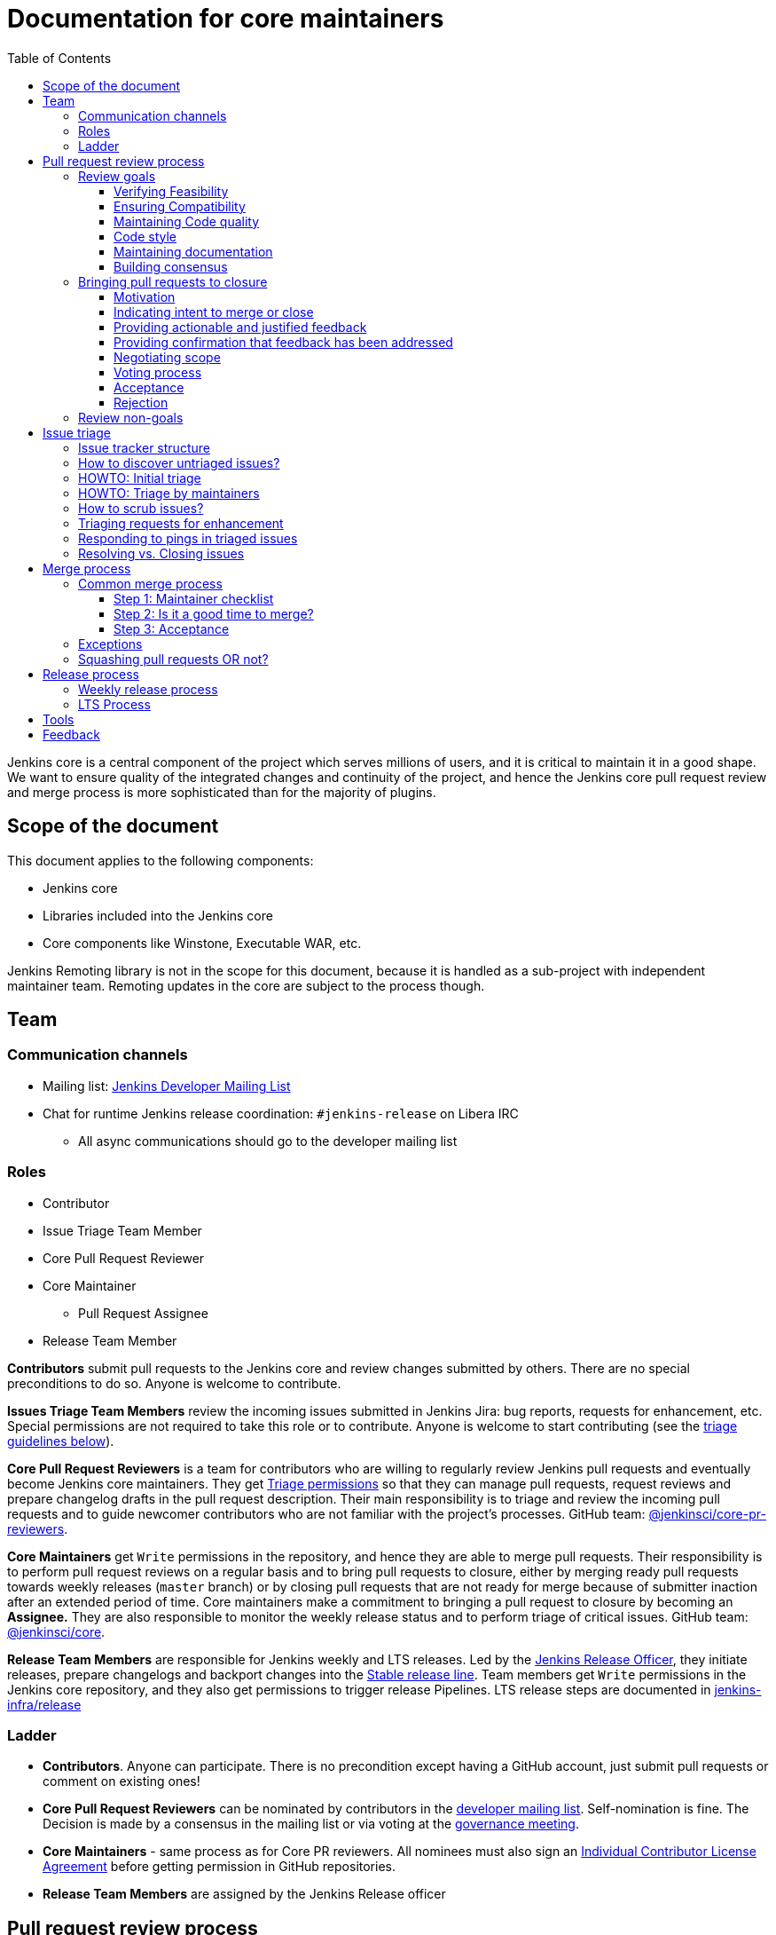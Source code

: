 :toc:
:toclevels: 3

= Documentation for core maintainers

toc::[]

Jenkins core is a central component of the project which serves millions of users, and it is critical to maintain it in a good shape.
We want to ensure quality of the integrated changes and continuity of the project,
and hence the Jenkins core pull request review and merge process is more sophisticated than for the majority of plugins.

== Scope of the document

This document applies to the following components:

* Jenkins core
* Libraries included into the Jenkins core
* Core components like Winstone, Executable WAR, etc.

Jenkins Remoting library is not in the scope for this document,
because it is handled as a sub-project with independent maintainer team.
Remoting updates in the core are subject to the process though.

== Team

=== Communication channels

* Mailing list: link:https://groups.google.com/d/forum/jenkinsci-dev[Jenkins Developer Mailing List]
* Chat for runtime Jenkins release coordination: `#jenkins-release` on Libera IRC
** All async communications should go to the developer mailing list

=== Roles

* Contributor
* Issue Triage Team Member 
* Core Pull Request Reviewer
* Core Maintainer
** Pull Request Assignee
* Release Team Member

**Contributors** submit pull requests to the Jenkins core and review changes submitted by others.
There are no special preconditions to do so.
Anyone is welcome to contribute.

**Issues Triage Team Members** review the incoming issues submitted in Jenkins Jira:
bug reports, requests for enhancement, etc.
Special permissions are not required to take this role or to contribute.
Anyone is welcome to start contributing (see the <<issue-triage,triage guidelines below>>).

**Core Pull Request Reviewers** is a team for contributors who are willing to regularly review Jenkins pull requests and eventually become Jenkins core maintainers.
They get https://help.github.com/en/github/setting-up-and-managing-organizations-and-teams/repository-permission-levels-for-an-organization[Triage permissions] so that they can manage pull requests, request reviews and prepare changelog drafts in the pull request description.
Their main responsibility is to triage and review the incoming pull requests
and to guide newcomer contributors who are not familiar with the project's processes.
GitHub team: link:https://github.com/orgs/jenkinsci/teams/core-pr-reviewers[@jenkinsci/core-pr-reviewers].

**Core Maintainers** get `Write` permissions in the repository, and hence they are able to merge pull requests.
Their responsibility is to perform pull request reviews on a regular basis and to bring pull requests to closure,
either by merging ready pull requests towards weekly releases (`master` branch)
or by closing pull requests that are not ready for merge because of submitter inaction after an extended period of time.
Core maintainers make a commitment to bringing a pull request to closure by becoming an **Assignee.**
They are also responsible to monitor the weekly release status and to perform triage of critical issues.
GitHub team: link:https://github.com/orgs/jenkinsci/teams/core[@jenkinsci/core].

**Release Team Members** are responsible for Jenkins weekly and LTS releases.
Led by the link:https://www.jenkins.io/project/team-leads/#release[Jenkins Release Officer], they initiate releases, prepare changelogs and backport changes into the link:https://www.jenkins.io/download/lts/[Stable release line].
Team members get `Write` permissions in the Jenkins core repository, and they also get permissions to trigger release Pipelines. LTS release steps are documented in link:https://github.com/jenkins-infra/release/blob/master/.github/ISSUE_TEMPLATE/1-lts-release-checklist.md[jenkins-infra/release]

=== Ladder

* **Contributors**. Anyone can participate.
  There is no precondition except having a GitHub account, just submit pull requests or comment on existing ones!
* **Core Pull Request Reviewers** can be nominated by contributors in the link:https://groups.google.com/d/forum/jenkinsci-dev[developer mailing list]. 
Self-nomination is fine.
The Decision is made by a consensus in the mailing list or via voting at the link:https://www.jenkins.io/project/governance-meeting/[governance meeting].
* **Core Maintainers** - same process as for Core PR reviewers.
  All nominees must also sign an link:https://github.com/jenkinsci/infra-cla/[Individual Contributor License Agreement] before getting permission in GitHub repositories.
* **Release Team Members** are assigned by the Jenkins Release officer

== Pull request review process

Jenkins core is a mission-critical part of the ecosystem.
We need to ensure that submitted pull requests are not only code complete,
but also that they do not introduce undesired defects, breaking changes and technical debt.
At the same time, we are interested to make the review process as simple as possible for contributors and maintainers.

=== Review goals

Pull requests review in Jenkins is not just about reviewing code and accepting them if the code is OK.
Core maintainers are expected to ensure feasibility and compatibility of changes,
to maintain a good quality of the codebase and documentation,
to ensure there is a consensus between contributors,
and to bring pull requests to closure in a timely fashion,
either by merging ready pull requests towards weekly releases
or by closing pull requests that are not ready for merge because of submitter inaction after an extended period of time.

==== Verifying Feasibility

Reviewers are expected to look at changes critically from a "product management" point of view.
It's not just about the code, but also whether the change makes sense in a global/holistic way, considering existing popular plugins and the way users experience Jenkins overall.
Also, not every change needs to be merged into the core.
Many features would be better introduced as plugins that have separate release cycles and allow delivering changes faster.
We want to extend the Jenkins core and incorporate widely used functionality and extension points there,
but we try to keep the core as minimal as possible in terms of dependencies.
When the motivation of the pull request is unclear, incomplete, or not entirely cogent, the pull request needs to be labeled with `needs-justification`.

==== Ensuring Compatibility

The Jenkins project has a long history of backward compatibility.
We accept breaking changes when it is needed (security fixes, feature deprecation and removal, etc.),
but ultimately the project's goal is to retain as much compatibility as possible.
It includes both feature compatibility and binary/API compatibility which is important for the plugin ecosystem.
Although we have some tools (like https://github.com/jenkins-infra/usage-in-plugins[usage-in-plugins]) for checking API usages across open-source plugins,
there is no way to confirm external usages in 3rd-party proprietary plugins which are also a part of the ecosystem.

==== Maintaining Code quality

The code doesn't have to be perfect, but we want to ensure that all new code matches basic quality standards:
test coverage for newly added functionality and fixes,
documentation for newly introduced APIs,
the submitted code is readable and matches the code style in the surrounding codebase,
etc.

==== Code style

We're aware that there are existing inconsistencies in the code,
and we do not enforce a single code style across the codebase at the moment.

* New code should follow the (majority) style guide.
  In Jenkins core, we use link:https://www.oracle.com/java/technologies/javase/codeconventions-contents.html[these Code Conventions for the Java TM Programming Language] as a default code style
* Updates to existing code should only fix formatting on the lines affected anyway to keep the diff minimal.
  It helps reviewers focus their attention on the specifics of the change and reduces the risk of a change from one pull request creating a conflict in another pull request.

==== Maintaining documentation

* Jenkins documentation is hosted on https://www.jenkins.io/doc/.
  When a new user-facing change is added, we should encourage contributors to update the documentation in downstream pull requests.
* The Same applies to Jenkins changelogs (link:https://www.jenkins.io/changelog[weekly], link:https://www.jenkins.io/changelog-stable/[stable]) and link:https://www.jenkins.io/doc/upgrade-guide/[upgrade guidelines]:
  We have a semi-automated process that is based on pull request summaries and labels.
  Core maintainers are expected to validate the entries as a part of the pull request review/merge process.
  See the checklist below in the _Merge process_ section.
* When the proposed change lacks sufficient documentation, use the `needs-docs` label on the pull request.

==== Building consensus

Not all changes are discussed before they are submitted as pull requests.
Developer mailing lists, Jira issues and JEPs are used for discussions,
but sometimes the changes go straight to the pull requests.
And we are fine with that, especially for small patches.
Pull requests often become a venue to discuss feasibility, underlying technical decisions and design.
We are fine with that as well.
The pull request can be marked with `needs-more-review` to get more eyes on the change.
If there is no consensus about the feasibility and implementation,
code reviewers are expected to suggest proper channels for contributors to discuss their contributions.

* A discussion in the link:https://groups.google.com/d/forum/jenkinsci-dev[Jenkins Developer Mailing List] is the default way to go
* If no consensus can be reached on the mailing list,
  voting at the link:https://www.jenkins.io/project/governance-meeting/[Jenkins Governance Meeting] can be used to get a final decision.

=== Bringing pull requests to closure

==== Motivation

An obvious goal of the project is to deliver value to end users,
without which end users would cease use of the delivered software.
A pull request represents potential value for end users,
value which is only realized when the pull request is merged and delivered in a shipping release.

The same goes to maintenance pull requests that do not deliver immediate value to the users
but improve the project's health and sustainability, for example
developer documentation updates, code quality, project and test automation, etc.
They also need to be merged, and it is in our best interest to do it rather sooner than later.

[cols="1,1"]
|===
|Optimal Outcome|Suboptimal Outcome

|When a pull request is merged and delivered in a shipping release, users are rewarded with this value.
|Inversely, when a pull request remains unmerged and unreleased for an extended period of time, users are deprived of this value.
|===

Another explicit goal of the project is to encourage both new and seasoned contributors alike.

[cols="1,1"]
|===
|Optimal Outcome|Suboptimal Outcome

|When a submission that is ready for merge is approved, merged, and released in a timely fashion, the contributor is more likely to contribute again.
|Inversely, when a submission that is ready for merge languishes without timely approval, merge, and release, the contributor is less likely to contribute again.
|When the contributor of a submission that is not _yet_ ready for merge is provided with clear, actionable, and justified feedback and when, after the action has been taken, the submission is subsequently reviewed again, approved, merged, and released in a timely fashion, the contributor is more likely to contribute again.
|Inversely, when the contributor of a submission that is not _yet_ ready for merge is provided feedback without reasoning or asked questions that do not ultimately lead to a clear action item, the contributor is less likely to improve the quality of the submission.
|When contributors and reviewers successfully negotiate scope, the contributor is more likely to complete the submission.
|Inversely, when contributors and reviewers fail to negotiate a middle ground regarding scope, the contributor is less likely to complete the submission.
|When an impractical submission is reviewed and explicitly rejected with reasoning in a timely fashion, the contributor is more likely to improve the quality of future submissions.
|Inversely, when an impractical submission is ignored without an explicit rejection or rejected explicitly without reasoning, the contributor is less likely to improve the quality of future submissions.
|===

For these reasons, core maintainers are expected not only to review pull requests but also to bring them to closure in a timely fashion,
either by merging ready pull requests towards weekly releases
or by closing pull requests that are not ready for merge after an extended period of time.
As part of the process of bringing pull requests to closure,
core maintainers are expected to steer discussions towards the identification of clear action items with reasoning
and to explicitly reject with reasoning pull requests for which there are no clear and justified action items or for which such action items remain incomplete after an extended period of time.

==== Indicating intent to merge or close

Core maintainers communicate their intention to bring a pull request to closure by adding themselves to the pull request in the **Assignees** field,
through which they make a commitment to work with the contributor to either merge the pull request or to explicitly reject it.
To avoid ambiguity, at most one (1) core maintainer should be assigned to a pull request.
Only core maintainers should be assigned to pull requests,
since a non-maintainer would be unable to fulfill the commitment by merging the pull request or explicitly rejecting it.
To avoid making commitments on behalf of others that cannot be fulfilled,
core maintainers should only assign pull requests to themselves and not to other core maintainers.
An exception to the above would be if, following the adoption of this system, a pull request is brought to closure but remains unassigned.
In that case, any core maintainer can retroactively assign the pull request to the core maintainer who merged or closed it for tracking purposes.
In light of the responsibility to merge or close pull requests implied by membership on the core team,
all core maintainers are strongly encouraged to regularly merge or close pull requests.

==== Providing actionable and justified feedback

Once assigned to a pull request, a core maintainer should make every reasonable effort to drive the pull request to closure in a timely fashion.
If further action is needed before the pull request can be accepted, this action should be explicitly requested along with the reasoning behind it.
Contributors are far more likely to successfully complete action items when the reasoning behind the request is explicit and cogent.
It is perfectly reasonable for the assignee or any other reviewer to ask questions,
but the ultimate goal of these questions should be to arrive at clear and justified action item(s);
otherwise, the process can languish for an extended period of time.
It is the responsibility of the assignee to steer the discussion towards concrete and justified action item(s).

==== Providing confirmation that feedback has been addressed

Once any requested actions have been taken, the assignee should make every reasonable effort to provide explicit confirmation that each action item has been completed.
This gives contributors positive reinforcement and confidence that their submission is moving forward through the process,
ultimately making them more likely to complete the process and contribute again.
Assignees who cannot provide such confirmation in a timely fashion are strongly encouraged to remove their assignment from the pull request in order to allow another core maintainer to pick it up.
If the assignee cannot respond in a timely fashion, the author or another core maintainer may ask the current assignee about their intentions;
in the absence of a timely response, another core maintainer may remove the assignment.

==== Negotiating scope

Not every pull request reaches a state of perfection at the end of the review process.
Sometimes, requests are made that, while justified, represent an additional amount of work that the contributor may not be willing to do.
In some cases it is critical to complete the additional work, but in others "you aren't gonna need it" (YAGNI).
In such cases, the assignee should make a good faith effort to negotiate with the contributor to find a reasonable middle ground that is "good enough."
Failure to negotiate successfully can often chase contributors away.
If the additional work is simple enough and the submission is not moving forward,
the assignee may consider occasionally giving the contributor a lift by completing the additional work,
though this is not expected in the general case
and would not be fair to the assignee if a large amount of additional work is necessary.

==== Voting process

A pull request can often serve as a catalyst for a discussion in which several possible paths forward are identified.
When there is no clear consensus among the core maintainers about the path forward,
the assignee should call for a vote.
While only core maintainers have formally binding votes, any interested parties are generally encouraged to vote, even if their votes are advisory.
To avoid ambiguity, it is preferred that votes be done using https://www.apache.org/foundation/voting.html#expressing-votes-1-0-1-and-fractions[Apache conventions].
Unlike in the Apache Software Foundation, a -1 vote is not a veto but rather a very strong objection.
A -1 vote by a core maintainer stops a pull request in its tracks
until and unless the core maintainer withdraws the -1 vote or is outvoted by other core maintainers.
To ensure that -1 votes are used prudently,
the core maintainer must provide with the -1 vote a technical justification showing why the change is bad
(e.g., opens a security exposure, negatively affects performance, etc.).
A -1 vote without a justification is invalid and has no weight.

==== Acceptance [[acceptance]]

Once a pull request has reached the point where it is ready for merge, it is time to begin the countdown period by applying the `ready-for-merge` label.
To avoid ambiguity, this label should only be applied by a core maintainer who actually intends to merge the pull request.
Non-maintainers, including members of the core PR reviewers team, should not start the countdown period,
as this sends a signal to the contributor that their submission will be merged soon when in fact there may not be a core maintainer who has committed to merging it.
To avoid making commitments on behalf of others that cannot be fulfilled,
the `ready-for-merge` label should be applied by the assignee and not by another core maintainer.
If the pull request does not have an assignee, applying the `ready-for-merge` label implies self-assignment,
and this self-assignment may retroactively be made explicit by another core maintainer for tracking purposes.
Please be mindful that people are more likely to contribute again when they are thanked for their contribution.
An example acceptance message is as follows:

> This PR is now ready for merge. We will merge it after approximately 24 hours if there is no negative feedback. Please see the https://github.com/jenkinsci/jenkins/blob/master/docs/MAINTAINERS.adoc#merge-process[merge process documentation] for more information about the merge process. Thanks!

==== Rejection

Not all pull requests reach the point where they are ready for merge.
In some cases, the pull request is close to being ready, but one or more justified action items remain incomplete.
In other cases, negotiations regarding scope have reached an impasse.
In other cases, the pull request is very far from being ready or is completely impractical, and no progress is being made.
When a pull request is not ready for merge after an extended period of time,
the assignee is responsible for completing the rejection process,
first by applying the `stalled` label, then by applying the `proposed-for-closed` label, and finally by closing the pull request with a rejection message.
This process should be undertaken with the utmost care and respect
in order to ensure that the contributor feels welcome to contribute again.
At minimum, the reasoning behind the rejection should be stated in objective and factual terms.
If the proposed change might be accepted again in the future once additional action item(s) have been completed,
these should be stated to allow for the original author or a different author to complete the proposed change.
Please be mindful that people are more likely to contribute again when they are thanked for their contribution.
An example rejection message is as follows:

> I am closing this PR due to <insert reasoning here>. On behalf of the core team, I would like to thank you for your contribution. Even though this PR did not make it across the finish line, it was a promising start! I continue to encourage you (or anyone else who is interested) to pick up this effort and drive it to completion. Thanks!

=== Review non-goals

Code reviews do NOT pursue the following goals:

* Accepting/merging any pull request. 
  Not everything is going to be merged, and reviewers are expected to focus on the Jenkins ecosystem integrity first.
  We guide contributors and help them to get their changes integrated, but it needs cooperation on both sides.
  It is **fine** to close invalid and inactive pull requests if there is no activity by a submitter or other contributors.
  When a pull request remains inactive for a month, it can be marked with the label `stalled`.
  If the pull request remains inactive or without consensus for yet another month, the pull request can be marked as `proposed-for-close`.
  The pull request should then be closed in approximately a week if this state persists.
* Enforcing a particular coding style.
  Jenkins core has a complex codebase created by many contributors, and different files have different designs.
  Our main goal is to firstly have the code readable by other contributors.
* Make contributors fix issues that are not related to the primary topic of the pull request
** Create follow-up issues instead, it is fine to reference them in comments so that the contributor might want to pick them up
* Make contributors to have atomic commit history or to squash their pull request
** Not every contributor is a Git expert, do not request changes in the commit history unless it is necessary
** Core maintainers can squash PRs during the merge.
   If you feel this is important, add the link:https://github.com/jenkinsci/jenkins/pulls?q=is%3Aopen+is%3Apr+label%3Asquash-merge-me[squash-merge-me] label
** We want to keep pull requests focused when possible (one feature/fix per pull request),
   but we can live without it if there is no need to backport changes to the stable baseline.

== Issue triage

Jenkins core and most of its components use link:https://issues.jenkins.io/[Jenkins Jira] as an issue tracker.
This issue tracker is open to all Jenkins users.
They report defects and requests for enhancements,
and then component maintainers triage issues and provide feedback to users.
In the case of the Jenkins core, the *Issue Triage Team* and *Core Maintainers* are roles that are expected to process the incoming issues.
These contributors perform initial triage of incoming issues and periodically scrub the issue tracker.

This section provides some tips and tricks about triaging issues submitted to the Jenkins core.

=== Issue tracker structure

Jenkins core uses the link:https://issues.jenkins.io/projects/JENKINS[JENKINS] project for issue tracking.
This project is shared between the Jenkins core components and plugins,
and the Jenkins core is scattered across multiple components: `core`, `remoting`, `cli`, `winstone-jetty`, etc.
In addition to it, there is a default `_unsorted` component which is recommended by default for users
who do not know what is the root cause of an issue they experience.

Searching for all Jenkins core issues is not trivial, and we provide Jira filters for it.

=== How to discover untriaged issues?

* Community rating in Jenkins link:https://www.jenkins.io/changelog/[Regular (Weekly)]
  and link:https://www.jenkins.io/changelog-stable/[LTS] releases.
  Such ratings allow users to reference issues they experienced with new Jenkins core releases,
  and it helps to discover regressions in the core causing instability or unexpected plugin failures.
* link:https://issues.jenkins.io/secure/Dashboard.jspa?selectPageId=20742[Jenkins core triage board] -
  Lists untriaged and recent issues in the Jenkins core and bundled components.
* link:https://issues.jenkins.io/secure/Dashboard.jspa?selectPageId=20340[Core maintainers board] -
  Lists unresolved recent regressions, unresolved recent core bugs, and popular new issues.
  This dashboard can be used to discover issues that **might** be related to the recent changes in the Jenkins core.

=== HOWTO: Initial triage

Initial issue triage has the following objectives:

* **Perform initial triage of an issue**.
  Issue triage team members are not expected to perform a full analysis of the issue (though they are welcome to do so!).
  The main goal is to ensure that an issue report is legitimate and that it contains enough information to be processed.
  It is fine to request additional information from submitters and/or to refer them to reporting guidelines:
** link:https://www.jenkins.io/participate/report-issue/[Guide: How to report an issue in Jenkins]
** link:https://github.com/jenkinsci/remoting#reporting-issues[Reporting Jenkins Remoting issues]
* **Verify the issue component**.
  It is essential to ensure that the `component` field references the right component (the Jenkins core, a plugin, etc.)
  so that an issue can be discovered and processed by a component maintainer.
  When moving an issue, assign the issue to the `automatic` assignee so that the maintainer gets a notification.
  Not all components have a default assignee, and it is perfectly fine to leave the assignee field empty.
* **Verify the issue type**.
  `Bug` should be used for bug reports.
  All other issue types are considered as requests for enhancements, and there is no practical difference for the Jenkins core.
* **Verify the issue metadata**: Jenkins version, environment, labels, etc.
  Such metadata is useful for further triage and issue discoverability.
  There are some labels used in Jenkins Jira dashboard and filters, e.g. `jcasc-compatibility`, `java11-compatibility`, `jep-200`, etc.
  Assigning such labels helps users and maintainers to discover issues and act on them.
  There is no list of such "common labels" recommended for use.
  Some labels can be found in similar issues or documentation linked from system log entries in the reports.
* **Move security issue** to the `SECURITY` project.
  Sometimes the issue reporters do not follow the link:https://www.jenkins.io/security/#reporting-vulnerabilities[vulnerability reporting] process and report security issues in public.
  If you see such issues, move them to the `SECURITY` project so that the security team takes care of their triage.
  Note that the required fields are different between projects, so some manual updates might be required when moving them.
* **Label regressions and CC stakeholders** if an issue is reported as a regression with a clear root cause,
  please set a `regression` label and, if applicable, CC contributors of a change that led to the regression.
* **Resolve invalid issues and support requests**.
  Sometimes Jenkins Jira is used as a support portal.
  We do not want to encourage that.
  Jenkins Jira is an issue tracker, and we expect reporters to investigate issues on their side to an extent that they can be reviewed by maintainers.
  For support requests, users are expected to use link:https://www.jenkins.io/mailing-lists[mailing lists],
  link:https://www.jenkins.io/chat/[chats] and other resources (e.g. Stackoverflow).
  It is fine to link users to link:https://github.com/jenkinsci/.github/blob/master/SUPPORT.md[this page]. 
* **Resolve duplicates**.
  It is often that the same issue is already reported in the Jenkins database.
  Newly reported duplicates can be just resolved with a `Duplicate` resolution and linked to the original issue.

=== HOWTO: Triage by maintainers

Further triage focuses on confirming the issue and defining a potential resolution.
It can be performed by _Issue Triage Team Members_ if they want to dive deeper,
or they can leave it to component maintainers.

Triage objectives:

* **Confirm reported defects**. Try to reproduce the issue or analyze the codebase.
  If the issue is legitimate, it is great to explicitly confirm it in a comment.
* Nice2Have: **Define the next steps**.
  If possible, define a potential resolution for the issue.
  If you do not plan to work on the issue in foreseeable future,
  it is great to explicitly highlight that by unassigning the issue and inviting the reporter and other contributors to submit a fix.
* Nice2Have: **Highlight newcomer-friendly issues**.
  Newcomer-friendly issues are instrumental for an onboarding new code contributors to the project.
  They are linked from the link:https://www.jenkins.io/participate/code/[contributing guidelines].
  If you see a simple issue but do not plan to work on it,
  put a `newbie-friendly` label on it so that somebody could pick it up.

=== How to scrub issues?

In addition to the initial triage, it is a good practice to sometimes review previously reported issues so that we could minimize the backlog of issues and simplify search by users.

* **Triage reopened issues**.
  Same as for newly reported issues, it is great to process reopened issues if they are not acted on by the issue assignees.
  Often such issues can be resolved with a request to report a new issue if an issue is reopened due to another issue.
* **Resolve stale untriaged issues**.
  Issue reporters may become unresponsive before their issue can be fully triaged.
  If there is a reported issue that does not contain data for reproducing the issue,
  it is fine to resolve them after a 2-week timeout with the `Incomplete` or `Cannot reproduce` resolution.
* **Resolve/update obsolete issues**.
  Sometimes issues become obsolete due to other changes in the Jenkins core (e.g. feature removal),
  and such issues can be closed.
  Same for detaching functionality from the Jenkins core and plugins,
  issues can be reassigned to the new Jira component so that they are removed from the core backlog.

=== Triaging requests for enhancement

Requests for enhancement (RFEs) include the `New Feature` and `Improvement` types in Jenkins Jira.
The process to triage them might be different from bug reports.
because it is not always possible to say whether a request should be implemented in the Jenkins core,
an existing or a new plugin.
In the case of doubt, it is fine to just skip an issue or CC subject matter experts who could advise.

For RFEs which are not related to the Jenkins core or plugins,
it is possible to set the `plugin-proposals` component.
Note that this component is not regularly scrubbed,
and it can be considered only as a pool of ideas somebody could implement.
It is a good practice to set expectations in a comment when updating the RFE.

=== Responding to pings in triaged issues

Some submitters and users tend to ping triage contributors to ask about the fix ETA.
In some cases, they may also assign the issue and keep pinging.
It is fine to not answer these questions on such pings and to refer requestors to this document,
triage team members are not responsible for handling the ticket after initial triage.

Other materials which might help:

* link:https://www.jenkins.io/participate/code/[Contribute to Jenkins / Code] or 
  link:https://github.com/jenkinsci/jenkins/blob/master/CONTRIBUTING.md[Contributing to the Jenkins Core] - 
  extended version of "feel free to contribute".
* link:https://github.com/jenkinsci/.github/blob/master/SUPPORT.md[Jenkins Support Disclaimer Page] -
for those requesters who expect quick response and SLA.
* link:https://www.jenkins.io/doc/developer/plugin-governance/adopt-a-plugin/[Plugin Adoption Policy] -
for pings in not actively maintained components.
* link:https://www.jenkins.io/project/conduct/[Jenkins Code of Conduct] -
when it gets ugly.

=== Resolving vs. Closing issues

Jira workflow for the `JENKINS` project has two similar states: `Resolved` and `Closed`.
Historically the issues are rarely being **closed**, and all dashboard and Jenkins processes interpret resolved issues as closed.
The main difference is that the _Resolved_ issues can be reopened by users while _Closed_ ones can be reopened by admins only.

For triage purposes, it is recommended to use the `Resolved` state if there is a chance that the issue will be reopened by the reporter or other contributor
(e.g. resolving due to inactivity, disagreement with the resolution, etc.).

== Merge process

=== Common merge process

==== Step 1: Maintainer checklist

Merge process can be initiated once a pull request matches the requirements:

* Pull request is compliant with requirements to submitters (see the link:/.github/PULL_REQUEST_TEMPLATE.md[pull request template])
* There are at least 2 approvals for the pull request and no outstanding requests for change
* Conversations in the pull request are over OR it is explicit that a reviewer does not block the change (often indicated by line comments attached to an approving PR review, or by using the term "nit", from "nit-picking")
* Changelog entries in the PR title and/or _Proposed changelog entries_ are correct and reflect the current, final state of the PR
* Proper changelog labels are set so that the changelog can be generated automatically.
 A List of labels we use for changelog generation is available link:https://github.com/jenkinsci/.github/blob/master/.github/release-drafter.yml[here].
* If the change needs administrators to be aware of it when upgrading, the `upgrade-guide-needed` label is present
  and there is a `Proposed upgrade guidelines` section in the PR title
  (link:https://github.com/jenkinsci/jenkins/pull/4387[example]).
  This is usually the case when a data migration occurs, a feature has been removed, a significant behavior change is introduced (including when there is a way to opt-out),
  or in general when we expect at least a large minority of admins to benefit from knowing about the change, e.g. to apply a new option.
* If it would make sense to backport the change to LTS, a Jira issue must exist, be a _Bug_ or _Improvement_, and be labelled as `lts-candidate` to be considered (see link:https://issues.jenkins.io/issues/?filter=12146[this Jira query]).

==== Step 2: Is it a good time to merge?

link:https://www.jenkins.io/security/[Jenkins security updates] are coordinated with the LTS calendar and if the weekly release on the weekend before an LTS release introduces regressions, users of the weekly line may have to choose between security fixes and a working Jenkins.
The Jenkins security team will usually send a "pre-announcement" to link:https://groups.google.com/forum/#!forum/jenkinsci-advisories[the advisories list] on Wednesday or Thursday the week before release, but that's not always doable.
For these reasons, the following changes should not be merged during the week before LTS releases (weeks 3, 7, 11, 15, etc. on the page linked above):

* Changes that could be considered risky (relatively high risk of introducing regressions), as they could make users of Jenkins weekly releases choose between getting security fixes, and having a functioning Jenkins
* Very large changes (in terms of lines changed), because the Jenkins security team needs to prepare security fixes for the weekly release line in a very short period of time.

If the change is ready, but it is not a good time, consider labelling the pull request with the `on-hold` label.
Make sure to add a comment explaining why it was put on hold.

==== Step 3: Acceptance

Once the checklist is passed, the PR is eligible to begin xref:acceptance[the acceptance process].
After that, the change will be landed in the next weekly release.
LTS backporting, if needed, will be handled separately by the release team.

=== Exceptions

* Jenkins Security Team uses a different process for security issue fixes.
  They are reviewed and integrated by the Security team in private repositories.
  Security hardening and enhancements go through the standard process.
* Release Team members are permitted to bypass the review/merge process if and only if a change is needed to unblock the security release.
  Common review process is used otherwise.
* Only one approval is required for low-risk small changes with the `skip-changelog` label,
  as long as both author and approver have write access to the repository.
  Note that the 24-hour waiting period still applies.
* 24 hours waiting period after adding the `ready-for-merge` label is not required for:
//TODO(oleg_nenashev): Define "trivial" better to avoid loopholes
** changes that do not result in changes to the primary functionality, such as typo fixes in documentation or localization files
** changes that do not affect the production code: Jenkinsfile tweaks, tools inside the repo, etc. 
** broken master build

=== Squashing pull requests OR not?

Sometimes we have pull requests which include dozens of commits including many non-substantial changes (merge commits, addressing review comments, etc.).
We do not require contributors to spend time on cleaning it up, because core maintainers can squash PRs during the merge.
Reviewers can add a link:https://github.com/jenkinsci/jenkins/pulls?q=is%3Aopen+is%3Apr+label%3Asquash-merge-me[squash-merge-me] label during reviews to highlight that it is needed.

At the same time, we do not require any pull request to be merged as a single commit.
Multiple commits are useful in many cases.

When do we merge pull requests as is?

* There is only one commit with a reasonable commit message
* There are multiple atomic commits. Each commit has a reasonable message and can be compiled on its own
** Example:
*** **Commit 1**: `[JENKINS-1234] - Reproduce the issue in tests`
*** **Commit 2**: `[JENKINS-1234] - Fix the issue by updating Foo` 
* There are multiple commit authors who expressed the desire to keep commit history as is.
  By default, we do not consider multiple authors as a blocker for squash, because GitHub now 
  link:https://help.github.com/en/github/committing-changes-to-your-project/creating-a-commit-with-multiple-authors[supports co-authors]

When do we squash commits?

* We squash commits when core maintainers decide to do so (`squash-merge-me` label), usually when the conditions above are not met.
* There is no strong requirement to squash merge pull requests at the moment, so there might be deviations from the merge policy in practice.

== Release process

=== Weekly release process

link:https://www.jenkins.io/download/weekly/[Jenkins Weekly releases] are managed by the Jenkins Release Team which has access to the dedicated release environment within the Jenkins Infrastructure.
References:

* link:https://www.jenkins.io/download/weekly/[Jenkins Weekly Releases Documentation]
* link:https://github.com/jenkins-infra/release[Jenkins Release Environment and the release process]
* link:https://github.com/jenkinsci/packaging[Native Jenkins packages and installers for platforms]
* link:https://github.com/jenkinsci/docker[Docker packaging for Jenkins]

=== LTS Process

Jenkins also offers the link:https://www.jenkins.io/download/lts/[LTS Release Line].
It is maintained by the Jenkins Release Team which coordinates link:https://www.jenkins.io/download/lts/#backporting-process[backporting] and release candidate testing.
Any Jenkins contributors are welcome to participate in backporting and release candidate testing.

* Backporting discussions happen through the developer mailing list.
* Backports are submitted as pull requests with the link:https://github.com/jenkinsci/jenkins/labels/into-lts[into-lts] label.
* Release candidate testing is announced on the developer mailing list.
  Discovered issues should be submitted to Jenkins Jira and then referenced in the release candidate testing thread.

== Tools

* link:https://issues.jenkins.io/secure/Dashboard.jspa?selectPageId=20340[Core maintainers board] -
  Lists unresolved recent regressions, unresolved recent core bugs, and popular new issues.
* link:https://github.com/jenkinsci/core-pr-tester[Core Pull Request Tester]
* link:https://github.com/jenkinsci/core-changelog-generator[Core Changelog Generator]
* link:https://github.com/jenkins-infra/backend-commit-history-parser[Toolkit for LTS backporting]
* link:/update-since-todo.sh[Javadoc @since version updater]

== Feedback

The process documented in this document is not set in stone.
If you see any issues or want to suggest improvements,
just submit a pull request or contact us in the communication channels referenced above.
Any feedback will be appreciated!
